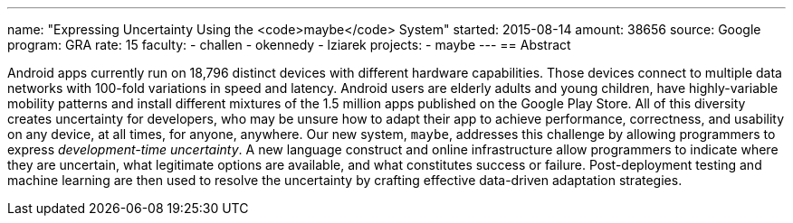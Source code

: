 ---
name: "Expressing Uncertainty Using the <code>maybe</code> System"
started: 2015-08-14
amount: 38656
source: Google
program: GRA
rate: 15
faculty:
- challen
- okennedy
- lziarek
projects:
- maybe
---
== Abstract

Android apps currently run on 18,796 distinct devices with different hardware
capabilities. Those devices connect to multiple data networks with 100-fold
variations in speed and latency. Android users are elderly adults and young
children, have highly-variable mobility patterns and install different
mixtures of the 1.5 million apps published on the Google Play Store. All of
this diversity creates uncertainty for developers, who may be unsure how to
adapt their app to achieve performance, correctness, and usability on any
device, at all times, for anyone, anywhere. Our new system, `maybe`,
addresses this challenge by allowing programmers to express _development-time
uncertainty_. A new language construct and online infrastructure allow
programmers to indicate where they are uncertain, what legitimate options are
available, and what constitutes success or failure. Post-deployment testing
and machine learning are then used to resolve the uncertainty by crafting
effective data-driven adaptation strategies.
